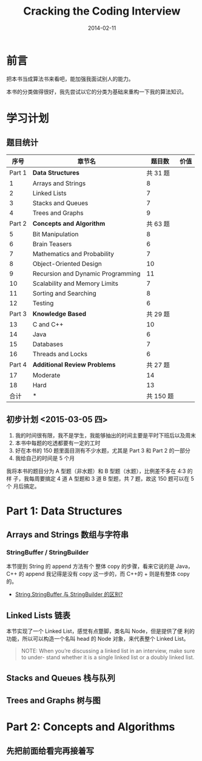 #+TITLE: Cracking the Coding Interview
#+DATE: 2014-02-11
#+KEYWORDS: C++, 算法

* 前言
把本书当成算法书来看吧，能加强我面试别人的能力。

本书的分类做得很好，我先尝试以它的分类为基础来重构一下我的算法知识。

* 学习计划
** 题目统计
|   序号 | 章节名                            |    题目数 | 价值 |
|--------+-----------------------------------+-----------+------|
| Part 1 | *Data Structures*                 |  共 31 题 |      |
|      1 | Arrays and Strings                |         8 |      |
|      2 | Linked Lists                      |         7 |      |
|      3 | Stacks and Queues                 |         7 |      |
|      4 | Trees and Graphs                  |         9 |      |
| Part 2 | *Concepts and Algorithm*          |  共 63 题 |      |
|      5 | Bit Manipulation                  |         8 |      |
|      6 | Brain Teasers                     |         6 |      |
|      7 | Mathematics and Probability       |         7 |      |
|      8 | Object-Oriented Design            |        10 |      |
|      9 | Recursion and Dynamic Programming |        11 |      |
|     10 | Scalability and Memory Limits     |         7 |      |
|     11 | Sorting and Searching             |         8 |      |
|     12 | Testing                           |         6 |      |
| Part 3 | *Knowledge Based*                 |  共 29 题 |      |
|     13 | C and C++                         |        10 |      |
|     14 | Java                              |         6 |      |
|     15 | Databases                         |         7 |      |
|     16 | Threads and Locks                 |         6 |      |
| Part 4 | *Additional Review Problems*      |  共 27 题 |      |
|     17 | Moderate                          |        14 |      |
|     18 | Hard                              |        13 |      |
|   合计 | *                                 | 共 150 题 |      |
  
** 初步计划 <2015-03-05 四> 
1. 我的时间很有限，我不是学生，我能够抽出的时间主要是平时下班后以及周末
2. 本书中每题的吃透都要有一定的工时
3. 好在本书的 150 题里面目测有不少水题，尤其是 Part 3 和 Part 2 的一部分
4. 我给自己的时间是 5 个月

我将本书的题目分为 A 型题（非水题）和 B 型题（水题），比例差不多在 4:3 的样
子，我每周要搞定 4 道 A 型题和 3 道 B 型题，共 7 题，故这 150 题可以在 5 个
月后搞定。

* Part 1: Data Structures
** Arrays and Strings 数组与字符串
*** StringBuffer / StringBuilder
本节提到 String 的 append 方法有个 整体 copy 的步骤，看来它说的是 Java，C++
的 append 我记得是没有 copy 这一步的，而 C++的 + 则是有整体 copy 的。
+ [[http://blog.csdn.net/rmn190/article/details/1492013][String,StringBuffer 与 StringBuilder 的区别?]]
** Linked Lists 链表
本节实现了一个 Linked List，感觉有点蹩脚，类名叫 Node，但是提供了便
利的功能，所以可以构造一个名叫 head 的 Node 对象，来代表整个 Linked List。

#+BEGIN_QUOTE
NOTE: When you’re discussing a linked list in an interview, make sure to under- stand whether it is a single linked list or a doubly linked list.
#+END_QUOTE

** Stacks and Queues 栈与队列
** Trees and Graphs 树与图

* Part 2: Concepts and Algorithms
** 先把前面给看完再接着写
